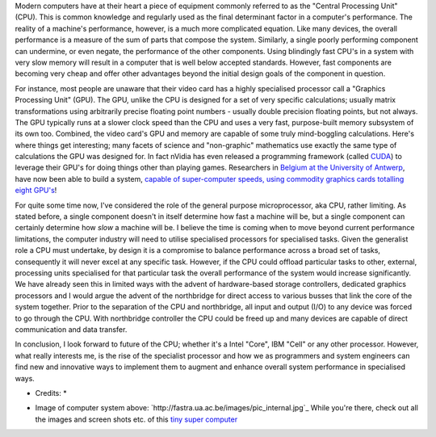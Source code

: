.. title: The CPU - where to from here?
.. slug: The_CPU-where_to_from_here
.. date: 2008-06-01 10:26:00 UTC+10:00
.. tags: tech,blog,James
.. category: 
.. link: 

Modern computers have at their heart a piece of equipment commonly
referred to as the "Central Processing Unit" (CPU). This is common
knowledge and regularly used as the final determinant factor in a
computer's performance. The reality of a machine's performance,
however, is a much more complicated equation. Like many devices, the
overall performance is a measure of the sum of parts that compose the
system. Similarly, a single poorly performing component can undermine,
or even negate, the performance of the other components. Using
blindingly fast CPU's in a system with very slow memory will result in
a computer that is well below accepted standards. However, fast
components are becoming very cheap and offer other advantages beyond
the initial design goals of the component in question.

.. TEASER_END

.. image:: http://fastra.ua.ac.be/images/pic_internal.jpg: http://fastra.ua.ac.be/images/pic_internal.jpg

For instance, most people are unaware that their video card has a
highly specialised processor call a "Graphics Processing Unit" (GPU).
The GPU, unlike the CPU is designed for a set of very specific
calculations; usually matrix transformations using arbitrarily precise
floating point numbers - usually double precision floating points, but
not always. The GPU typically runs at a slower clock speed than the
CPU and uses a very fast, purpose-built memory subsystem of its own
too. Combined, the video card's GPU and memory are capable of some
truly mind-boggling calculations. Here's where things get interesting;
many facets of science and "non-graphic" mathematics use exactly the
same type of calculations the GPU was designed for. In fact nVidia has
even released a programming framework (called `CUDA`_) to leverage
their GPU's for doing things other than playing games. Researchers in
`Belgium at the University of Antwerp`_, have now been able to build a
system, `capable of super-computer speeds, using commodity graphics
cards totalling eight GPU's`_!

For quite some time now, I've considered the role of the general
purpose microprocessor, aka CPU, rather limiting. As stated before, a
single component doesn't in itself determine how fast a machine will
be, but a single component can certainly determine how *slow* a
machine will be. I believe the time is coming when to move beyond
current performance limitations, the computer industry will need to
utilise specialised processors for specialised tasks. Given the
generalist role a CPU must undertake, by design it is a compromise to
balance performance across a broad set of tasks, consequently it will
never excel at any specific task. However, if the CPU could offload
particular tasks to other, external, processing units specialised for
that particular task the overall performance of the system would
increase significantly. We have already seen this in limited ways with
the advent of hardware-based storage controllers, dedicated graphics
processors and I would argue the advent of the northbridge for direct
access to various busses that link the core of the system together.
Prior to the separation of the CPU and northbridge, all input and
output (I/O) to any device was forced to go through the CPU. With
northbridge controller the CPU could be freed up and many devices are
capable of direct communication and data transfer.

In conclusion, I look forward to future of the CPU; whether it's a
Intel "Core", IBM "Cell" or any other processor. However, what really
interests me, is the rise of the specialist processor and how we as
programmers and system engineers can find new and innovative ways to
implement them to augment and enhance overall system performance in
specialised ways.

* Credits: *


+ Image of computer system above:
  `http://fastra.ua.ac.be/images/pic_internal.jpg`_ While you're there,
  check out all the images and screen shots etc. of this `tiny super
  computer`_


.. _capable of super-computer speeds, using commodity graphics cards totalling eight GPU's: http://www.dvhardware.net/article27538.html
.. _CUDA: http://www.nvidia.com/object/cuda_home.html
.. _Belgium at the University of Antwerp: http://visielab.ua.ac.be/
.. _tiny super computer: http://fastra.ua.ac.be/en/images.html
.. _image: http://fastra.ua.ac.be/images/pic_internal.jpg: http://fastra.ua.ac.be/images/pic_internal.jpg
